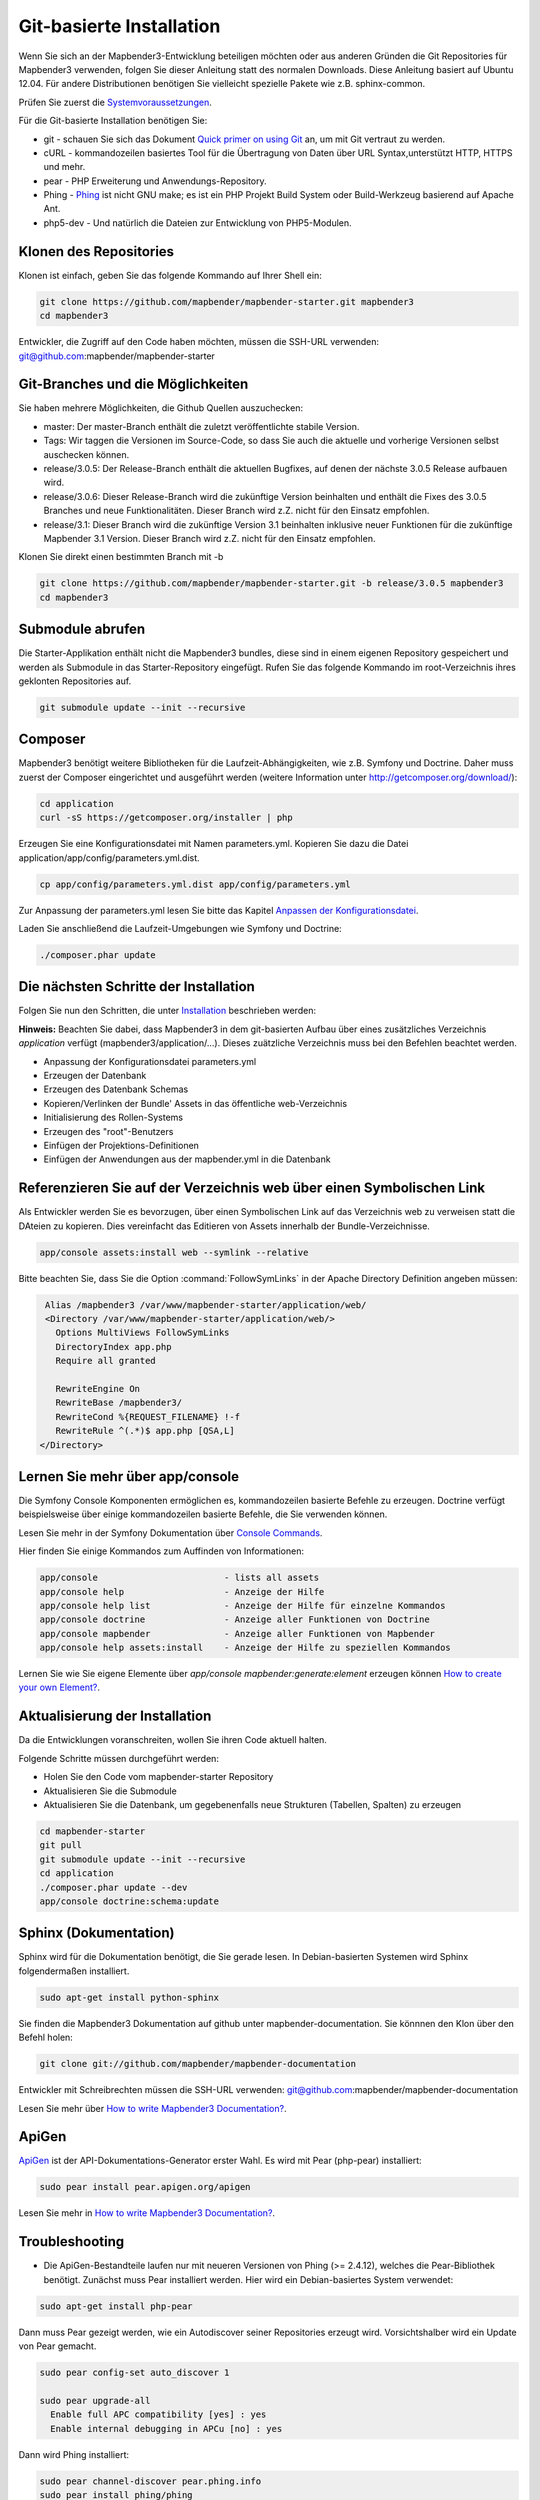 .. _installation_git:

Git-basierte Installation
##########################


Wenn Sie sich an der Mapbender3-Entwicklung beteiligen möchten oder aus anderen Gründen die Git Repositories für Mapbender3 verwenden, folgen Sie dieser Anleitung statt des normalen Downloads. Diese Anleitung basiert auf Ubuntu 12.04.  Für andere Distributionen benötigen Sie vielleicht spezielle Pakete wie z.B. sphinx-common.

Prüfen Sie zuerst die `Systemvoraussetzungen <systemrequirements.html>`_.

Für die Git-basierte Installation benötigen Sie:

* git     - schauen Sie sich das Dokument `Quick primer on using Git <../../../en/book/development/git.html>`_ an, um mit Git vertraut zu werden.
* cURL    - kommandozeilen basiertes Tool für die Übertragung von Daten über URL Syntax,unterstützt HTTP, HTTPS und mehr.
* pear    - PHP Erweiterung und Anwendungs-Repository.
* Phing   - `Phing <http://www.phing.info/>`_ ist nicht GNU make; es ist ein  PHP Projekt Build System oder Build-Werkzeug basierend auf Apache Ant.
* php5-dev - Und natürlich die Dateien zur Entwicklung von PHP5-Modulen.


Klonen des Repositories
***********************

Klonen ist einfach, geben Sie das folgende Kommando auf Ihrer Shell ein:

.. code-block:: bash

    git clone https://github.com/mapbender/mapbender-starter.git mapbender3
    cd mapbender3

Entwickler, die Zugriff auf den Code haben möchten, müssen die SSH-URL verwenden: git@github.com:mapbender/mapbender-starter


Git-Branches und die Möglichkeiten
**********************************

Sie haben mehrere Möglichkeiten, die Github Quellen auszuchecken:

* master: Der master-Branch enthält die zuletzt veröffentlichte stabile Version.
* Tags: Wir taggen die Versionen im Source-Code, so dass Sie auch die aktuelle und vorherige Versionen selbst auschecken können.
* release/3.0.5: Der Release-Branch enthält die aktuellen Bugfixes, auf denen der nächste 3.0.5 Release aufbauen wird.
* release/3.0.6: Dieser Release-Branch wird die zukünftige Version beinhalten und enthält die Fixes des 3.0.5 Branches und neue Funktionalitäten. Dieser Branch wird z.Z. nicht für den Einsatz empfohlen. 
* release/3.1: Dieser Branch wird die zukünftige Version 3.1 beinhalten inklusive neuer Funktionen für die zukünftige Mapbender 3.1 Version. Dieser Branch wird z.Z. nicht für den Einsatz empfohlen.


Klonen Sie direkt einen bestimmten Branch mit -b

.. code-block:: bash

    git clone https://github.com/mapbender/mapbender-starter.git -b release/3.0.5 mapbender3
    cd mapbender3


Submodule abrufen
*****************

Die Starter-Applikation enthält nicht die Mapbender3 bundles, diese sind in einem eigenen Repository gespeichert und werden als Submodule in das Starter-Repository eingefügt. Rufen Sie das folgende Kommando im root-Verzeichnis ihres geklonten Repositories auf.

.. code-block:: bash

    git submodule update --init --recursive



Composer
********

Mapbender3 benötigt weitere Bibliotheken für die Laufzeit-Abhängigkeiten, wie z.B. Symfony und Doctrine. Daher muss zuerst der Composer eingerichtet und ausgeführt werden (weitere Information unter http://getcomposer.org/download/):

.. code-block:: bash

    cd application
    curl -sS https://getcomposer.org/installer | php


Erzeugen Sie eine Konfigurationsdatei mit Namen parameters.yml. Kopieren Sie dazu die Datei application/app/config/parameters.yml.dist.

.. code-block:: bash

  cp app/config/parameters.yml.dist app/config/parameters.yml


Zur Anpassung der parameters.yml lesen Sie bitte das Kapitel `Anpassen der Konfigurationsdatei <configuration.html#anpassen-der-konfigurationsdatei>`_.

Laden Sie anschließend die Laufzeit-Umgebungen wie Symfony und Doctrine:

.. code-block:: bash

  ./composer.phar update 



Die nächsten Schritte der Installation
**************************************

Folgen Sie nun den Schritten, die unter `Installation <installation_ubuntu.html>`_ beschrieben werden:

**Hinweis:** Beachten Sie dabei, dass Mapbender3 in dem git-basierten Aufbau über eines zusätzliches Verzeichnis *application* verfügt (mapbender3/application/...). Dieses zuätzliche Verzeichnis muss bei den Befehlen beachtet werden.

* Anpassung der Konfigurationsdatei parameters.yml
* Erzeugen der Datenbank
* Erzeugen des Datenbank Schemas
* Kopieren/Verlinken der Bundle' Assets in das öffentliche web-Verzeichnis
* Initialisierung des Rollen-Systems
* Erzeugen des "root"-Benutzers
* Einfügen  der Projektions-Definitionen
* Einfügen der Anwendungen aus der mapbender.yml in die Datenbank


Referenzieren Sie auf der Verzeichnis web über einen Symbolischen Link
**********************************************************************

Als Entwickler werden Sie es bevorzugen, über einen Symbolischen Link auf das Verzeichnis web zu verweisen statt die DAteien zu kopieren. 
Dies vereinfacht das Editieren von Assets innerhalb der Bundle-Verzeichnisse.

.. code-block:: bash

    app/console assets:install web --symlink --relative


Bitte beachten Sie, dass Sie die Option :command:`FollowSymLinks` in der Apache Directory Definition angeben müssen:


.. code-block:: apache

  Alias /mapbender3 /var/www/mapbender-starter/application/web/
  <Directory /var/www/mapbender-starter/application/web/>
    Options MultiViews FollowSymLinks
    DirectoryIndex app.php
    Require all granted
    
    RewriteEngine On
    RewriteBase /mapbender3/
    RewriteCond %{REQUEST_FILENAME} !-f
    RewriteRule ^(.*)$ app.php [QSA,L]
 </Directory>


Lernen Sie mehr über app/console
********************************
Die Symfony Console Komponenten ermöglichen es, kommandozeilen basierte Befehle zu erzeugen. Doctrine verfügt beispielsweise über einige kommandozeilen basierte Befehle, die Sie verwenden können.

Lesen Sie mehr in der Symfony Dokumentation über `Console Commands <http://symfony.com/doc/current/components/console/usage.html>`_.

Hier finden Sie einige Kommandos zum Auffinden von Informationen:

.. code-block:: bash

 app/console                        - lists all assets
 app/console help                   - Anzeige der Hilfe
 app/console help list              - Anzeige der Hilfe für einzelne Kommandos
 app/console doctrine               - Anzeige aller Funktionen von Doctrine 
 app/console mapbender              - Anzeige aller Funktionen von Mapbender
 app/console help assets:install    - Anzeige der Hilfe zu speziellen Kommandos


Lernen Sie wie Sie eigene Elemente über *app/console mapbender:generate:element* erzeugen können `How to create your own Element? <../../../en/book/development/element_generate.html>`_.
        

Aktualisierung der Installation
*******************************

Da die Entwicklungen voranschreiten, wollen Sie ihren Code aktuell halten. 

Folgende Schritte müssen durchgeführt werden:

* Holen Sie den Code vom mapbender-starter Repository
* Aktualisieren Sie die Submodule
* Aktualisieren Sie die Datenbank, um gegebenenfalls neue Strukturen (Tabellen, Spalten) zu erzeugen


.. code-block:: bash
 
 cd mapbender-starter
 git pull
 git submodule update --init --recursive
 cd application
 ./composer.phar update --dev
 app/console doctrine:schema:update


.. _installation_sphinx:

Sphinx (Dokumentation)
**********************

Sphinx wird für die Dokumentation benötigt, die Sie gerade lesen. In Debian-basierten Systemen wird Sphinx folgendermaßen installiert.


.. code-block:: bash

   sudo apt-get install python-sphinx


Sie finden die Mapbender3 Dokumentation auf github unter  mapbender-documentation. Sie könnnen den Klon über den Befehl holen: 

.. code-block:: bash

	git clone git://github.com/mapbender/mapbender-documentation

Entwickler mit Schreibrechten müssen die SSH-URL verwenden: git@github.com:mapbender/mapbender-documentation

Lesen Sie mehr über `How to write Mapbender3 Documentation? <../../../en/book/development/documentation_howto.html>`_.

ApiGen
******

`ApiGen <http://apigen.org>`_ ist der API-Dokumentations-Generator erster Wahl. Es wird mit Pear (php-pear) installiert: 


.. code-block:: bash
    
	 sudo pear install pear.apigen.org/apigen
     
Lesen Sie mehr in `How to write Mapbender3 Documentation? <../../../en/book/development/documentation_howto.html>`_.


Troubleshooting
***************

* Die ApiGen-Bestandteile laufen nur mit neueren Versionen von Phing (>= 2.4.12), welches die Pear-Bibliothek benötigt. Zunächst muss Pear installiert werden.  Hier wird ein Debian-basiertes System verwendet:

.. code-block:: bash

    sudo apt-get install php-pear


Dann muss Pear gezeigt werden, wie ein Autodiscover seiner Repositories erzeugt wird.  Vorsichtshalber wird ein Update von Pear gemacht.

.. code-block:: bash

    sudo pear config-set auto_discover 1
    
    sudo pear upgrade-all
      Enable full APC compatibility [yes] : yes
      Enable internal debugging in APCu [no] : yes 

Dann wird Phing installiert:

.. code-block:: bash

    sudo pear channel-discover pear.phing.info 
    sudo pear install phing/phing

Testen Sie die Phing Version mit: 

.. code-block:: bash

              phing -v


